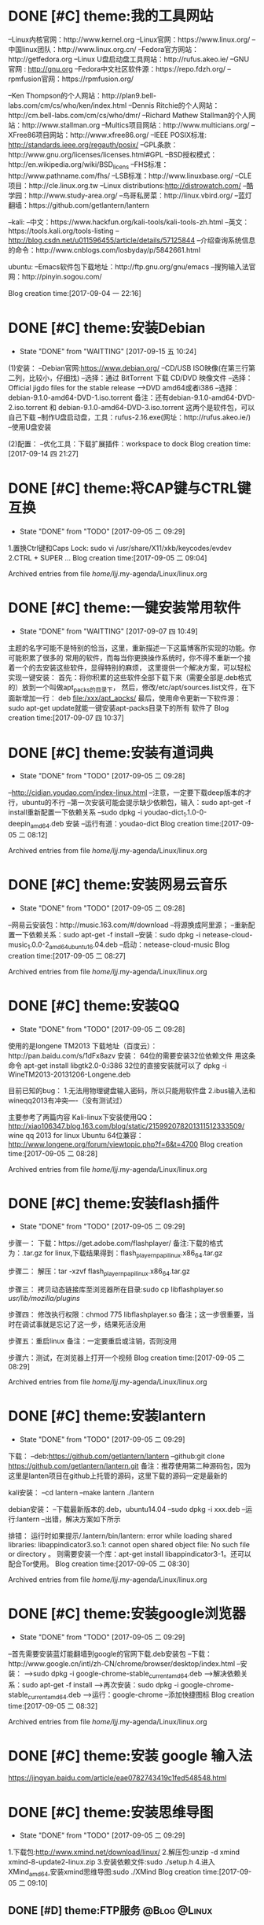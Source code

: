 * DONE [#C] theme:我的工具网站 
  CLOSED: [2017-12-26 二 14:42]
--Linux内核官网：http://www.kernel.org
--Linux官网：https://www.linux.org/
--中国linux团队：http://www.linux.org.cn/
--Fedora官方网站：http://getfedora.org
--Linux U盘启动盘工具网站：http://rufus.akeo.ie/
--GNU 官网 : http://gnu.org
--Fedora中文社区软件源：https://repo.fdzh.org/
--rpmfusion官网：https://rpmfusion.org/

--Ken Thompson的个人网站：http://plan9.bell-labs.com/cm/cs/who/ken/index.html
--Dennis Ritchie的个人网站：http://cm.bell-labs.com/cm/cs/who/dmr/
--Richard Mathew Stallman的个人网站：http://www.stallman.org
--Multics项目网站：http://www.multicians.org/
--XFree86项目网站：http://www.xfree86.org/
--IEEE POSIX标准: http://standards.ieee.org/regauth/posix/
--GPL条款：http://www.gnu.org/licenses/licenses.html#GPL
--BSD授权模式：http://en.wikipedia.org/wiki/BSD_licens
--FHS标准：http://www.pathname.com/fhs/
--LSB标准：http://www.linuxbase.org/
--CLE项目：http://cle.linux.org.tw
--Linux distributions:http://distrowatch.com/
--酷学园：http://www.study-area.org/
--鸟哥私房菜：http://linux.vbird.org/
--蓝灯翻墙：https://github.com/getlantern/lantern

--kali:
--中文：https://www.hackfun.org/kali-tools/kali-tools-zh.html
--英文：https://tools.kali.org/tools-listing
--http://blog.csdn.net/u011596455/article/details/57125844
--介绍查询系统信息的命令：http://www.cnblogs.com/losbyday/p/5842661.html

ubuntu:
--Emacs软件包下载地址：http://ftp.gnu.org/gnu/emacs
--搜狗输入法官网：http://pinyin.sogou.com/

Blog creation time:[2017-09-04 一 22:16]
* DONE [#C] theme:安装Debian
  CLOSED: [2017-12-26 二 14:37]
	- State "DONE"       from "WAITTING"   [2017-09-15 五 10:24]
(1)安装：
--Debian官网:https://www.debian.org/
--CD/USB ISO映像(在第三行第二列，比较小，仔细找)
--选择：通过 BitTorrent 下载 CD/DVD 映像文件
--选择：Official jigdo files for the stable release --->DVD amd64或者i386
--选择：debian-9.1.0-amd64-DVD-1.iso.torrent   
备注：还有debian-9.1.0-amd64-DVD-2.iso.torrent 和 debian-9.1.0-amd64-DVD-3.iso.torrent  
这两个是软件包，可以自己下载
--制作U盘启动盘，工具：rufus-2.16.exe(网址：http://rufus.akeo.ie/)
--使用U盘安装

(2)配置：
--优化工具：下载扩展插件：workspace to dock
Blog creation time:[2017-09-14 四 21:27]
* DONE [#C] theme:将CAP键与CTRL键互换
	- State "DONE"       from "TODO"       [2017-09-05 二 09:29]
1.置换Ctrl键和Caps Lock: sudo vi /usr/share/X11/xkb/keycodes/evdev
2.CTRL + SUPER ...
Blog creation time:[2017-09-05 二 09:04]

Archived entries from file /home/ljj/.my-agenda/Linux/linux.org
* DONE [#C] theme:一键安装常用软件
  CLOSED: [2017-12-26 二 14:38]
	- State "DONE"       from "WAITTING"   [2017-09-07 四 10:49]
	主题的名字可能不是特别的恰当，这里，重新描述一下这篇博客所实现的功能。你可能积累了很多的
常用的软件，而每当你更换操作系统时，你不得不重新一个接着一个的去安装这些软件，显得特别的麻烦，
这里提供一个解决方案，可以轻松实现一键安装：
	首先：将你积累的这些软件全部下载下来（需要全部是.deb格式的）放到一个叫做apt_packs的目录下，
然后，修改/etc/apt/sources.list文件，在下面新增加一行：
deb		file:/xxx/apt_apcks/
	最后，使用命令更新一下软件源：sudo apt-get update就能一键安装apt-packs目录下的所有
软件了
Blog creation time:[2017-09-07 四 10:37]

* DONE [#C] theme:安装有道词典
	- State "DONE"       from "TODO"       [2017-09-05 二 09:28]
--http://cidian.youdao.com/index-linux.html
--注意，一定要下载deep版本的才行，ubuntu的不行
--第一次安装可能会提示缺少依赖包，输入：sudo apt-get -f install重新配置一下依赖关系
--sudo dpkg -i youdao-dict_1.1.0-0-deepin_amd64.deb 安装
--运行有道：youdao-dict
Blog creation time:[2017-09-05 二 08:12]

Archived entries from file /home/ljj/.my-agenda/Linux/linux.org
* DONE [#C] theme:安装网易云音乐
	- State "DONE"       from "TODO"       [2017-09-05 二 09:28]
--网易云安装包：http://music.163.com/#/download
--将源换成阿里源；
--重新配置一下依赖关系：sudo apt-get -f install
--安装：sudo dpkg -i netease-cloud-music_1.0.0-2_amd64_ubuntu16.04.deb
--启动：netease-cloud-music
Blog creation time:[2017-09-05 二 08:27]

Archived entries from file /home/ljj/.my-agenda/Linux/linux.org

* DONE [#C] theme:安装QQ
 - State "DONE"       from "TODO"       [2017-09-05 二 09:28]
使用的是longene TM2013
下载地址（百度云）：http://pan.baidu.com/s/1dFx8azv
安装：
64位的需要安装32位依赖文件
用这条命令
apt-get install libgtk2.0-0:i386
32位的直接安装就可以了
dpkg -i WineTM2013-20131206-Longene.deb

目前已知的bug：
1.无法用物理键盘输入密码，所以只能用软件盘
2.ibus输入法和wineqq2013有冲突—-（没有测试过）

主要参考了两篇内容
Kali-linux下安装使用QQ：
http://xiao106347.blog.163.com/blog/static/215992078201311512333509/
wine qq 2013 for linux Ubuntu 64位兼容：
http://www.longene.org/forum/viewtopic.php?f=6&t=4700
Blog creation time:[2017-09-05 二 08:28]

Archived entries from file /home/ljj/.my-agenda/Linux/linux.org

* DONE [#C] theme:安装flash插件
 - State "DONE"       from "TODO"       [2017-09-05 二 09:29]
步骤一：
   下载：https://get.adobe.com/flashplayer/
备注:下载的格式为：.tar.gz for linux,下载结果得到：flash_player_npapi_linux.x86_64.tar.gz 

步骤二：
   解压：tar -xzvf flash_player_npapi_linux.x86_64.tar.gz 

步骤三：
   拷贝动态链接库至浏览器所在目录:sudo cp libflashplayer.so /usr/lib/mozilla/plugins/

步骤四：
   修改执行权限：chmod 775 libflashplayer.so
备注；这一步很重要，当时在调试事就是忘记了这一步，结果死活没用

步骤五：重启linux
备注：一定要重启或注销，否则没用

步骤六：测试，在浏览器上打开一个视频
Blog creation time:[2017-09-05 二 08:29]

Archived entries from file /home/ljj/.my-agenda/Linux/linux.org

* DONE [#C] theme:安装lantern
	- State "DONE"       from "TODO"       [2017-09-05 二 09:29]
下载： 
--deb:https://github.com/getlantern/lantern
--github:git clone https://github.com/getlantern/lantern.git
备注：推荐使用第二种源码包，因为这里是lanten项目在github上托管的源码，这里下载的源码一定是最新的

kali安装：
--cd lantern
--make lantern
./lantern

debian安装：
--下载最新版本的.deb，ubuntu14.04
--sudo dpkg -i xxx.deb
--运行:lantern
--出错，解决方案如下所示

排错：
运行时如果提示/.lantern/bin/lantern: error while loading shared libraries: libappindicator3.so.1: cannot open shared object file: No such file or directory 。
则需要安装一个库：apt-get install libappindicator3-1。还可以配合Tor使用。
Blog creation time:[2017-09-05 二 08:30]

Archived entries from file /home/ljj/.my-agenda/Linux/linux.org

* DONE [#C] theme:安装google浏览器
	- State "DONE"       from "TODO"       [2017-09-05 二 09:29]
--首先需要安装蓝灯能翻墙到google的官网下载.deb安装包
--下载：http://www.google.cn/intl/zh-CN/chrome/browser/desktop/index.html
--安装：
-->sudo dpkg -i google-chrome-stable_current_amd64.deb
-->解决依赖关系：sudo apt-get -f install
-->再次安装：sudo dpkg -i google-chrome-stable_current_amd64.deb
-->运行：google-chrome
--添加快捷图标
Blog creation time:[2017-09-05 二 08:32]

Archived entries from file /home/ljj/.my-agenda/Linux/linux.org

* DONE [#C] theme:安装 google 输入法
  CLOSED: [2017-12-26 二 14:34]
https://jingyan.baidu.com/article/eae0782743419c1fed548548.html

* DONE [#C] theme:安装思维导图
	- State "DONE"       from "TODO"       [2017-09-05 二 09:29]
1.下载包:http://www.xmind.net/download/linux/
2.解压包:unzip -d xmind xmind-8-update2-linux.zip
3.安装依赖文件:sudo ./setup.h
4.进入XMind_amd64,安装xmind思维导图:sudo ./XMind
Blog creation time:[2017-09-05 二 09:10]
** DONE [#D] theme:FTP服务 									   :@Blog:@Linux:
*** 安装
--安装vsftpd:
sudo apt install vsftpd

--安装ftp（针对kali）
sudo apt install ftp  
*** 基础知识
#(1)FTP传输使用的是TCP数据包协议，TCP/IP协议的运用层
#(2)FTP主要用来进行文件传输，采用的传输方式是明文传输，所以其传输的数据具有一定的危险性
#(3)FTP这个古老的协议有很多的安全危机历史，所有，为了更加安全的使用FTP,我们使用vsftpd，
#   (very secure FTP daemon),其最初发展的基本理念就是构建一个以安全为重心的FTP服务器
#(4)FTP属于TCP/IP协议的运用层，自然服从客户端，服务器的模式，客户端向服务器发起FTP服务
#	请求，这里我们就称客户端为FTP客户端，服务端的FTP服务器
#(5)FTP的连接方式有主动式(Active)，被动式(Passive),默认是主动式

#主动式：
#<1>FTP服务器使用了两个端口来同FTP客户端交互：21号端口，命令通道；20号端口，数据流通道，
#	其中，21号端口是用于接收FTP客户端发起的连接请求以及文件的下载，上传，查询等命令，
#	20号端口则是FTP服务器主动开启的，用于向FTP客户端发送客户端请求的数据
#<2>主动式连接的问题：
#	假设在FTP客户端和FTP服务器之间有一台防火墙，且FTP客户端在防火墙的后面，我们知道
#防火墙就是能够让在其后面的主机能够访问外部网络，而外部网络则无法访问防火墙后面的主机，
#所以主动式连接的问题显而易见了，FTP客户端通过21号端口向FTP服务器发起的连接请求以及
#上传下载请求没有问题，但是FTP服务器主动开启20号端口向位于防火墙后面的FTP客户端回复
#数据时，三次握手是不可能成功的，因为，FTP服务器本质上是通过20号端口向防火墙的NAT
#发起连接请求，而防火墙的NAT又没有监听FTP服务器，所以主动式连接在这种情况下以失败告终，
#	那这个问题如何解决呢，有两种方法，第一种，使用防火墙提供的模块ip_conntrack_ftp,
#以及ip_nat_ftp，用modprobe这个命令来加载，防火墙的这两个模块会去分析21号端口的连接
#信息，就可以得到FTP服务器的资料，这种方法的前提是FTP必须是21号端口；第二种，被动式

	#被动式：被动式的连接是指由FTP客户端向服务器端发起索要数据的请求
*** 我的配置
#########################################################################################
#备注：下面一切的配置可以使用man 5 vsftpd.config来查询技术细节
#模块说明：全局配置，匿名配置，本地配置，SSL配置，日志相关
#########################################################################################
##########################################全局配置########################################
#########################################################################################
#YES:vsftpd将会运行在stand alone模式，监听ipv4套接字
#默认：NO
#备注：同listen_ipv6是互相排斥的
listen=YES
#----------------------------------------------------------------------------------------
#YES:同listen,不过，该参数是监听ipv6套接字
#默认：NO
#备注：同listen是互相排斥的
listen_ipv6=NO
#----------------------------------------------------------------------------------------
#系统默认：21
#备注:FTP连接的命令通道（适合stand alone，对super daemon无效）
listen_port=21
#----------------------------------------------------------------------------------------
#YES:允许从端口获得数据连接
#默认：YES
port_enable=YES
#----------------------------------------------------------------------------------------
#YES:主动式Activite连接，FTP服务器向FTP客户端发送数据ftp-data所使用的端口号
#系统默认：NO
connect_from_port_20=YES
ftp_data_port=20
#----------------------------------------------------------------------------------------
#YES:支持被动式连接，一定要设置为YES
#系统默认：YES
pasv_enable=YES
#----------------------------------------------------------------------------------------
#YES:更改文件系统的FPT命令都是被允许的
#默认：NO
#备注：控制是否允许执行更改文件系统的FTP命令，若要允许用户上传数据就得启动该值
write_enable=YES
#----------------------------------------------------------------------------------------
#YES:允许下载请求
#系统默认：YES
download_enable=YES
#----------------------------------------------------------------------------------------
#NO:所有的目录命令将会没有执行权限
#系统默认：YES
dirlist_enable=NO
#----------------------------------------------------------------------------------------
#YES:开启tcp_wrappers支持
#默认：NO
tcp_wrappers=YES
#----------------------------------------------------------------------------------------
#YES:显示目录清单时使用本地时间而不是GMT时间,vsftpd默认使用格林尼治时间，比中国晚8小时
#默认：NO
use_localtime=YES
#----------------------------------------------------------------------------------------
#YES:在目录列表中,所有用户以及用户组的信息都会显示为ftp
#默认：NO
hide_ids=NO
#----------------------------------------------------------------------------------------
#YES:以.开始的文件或目录都会被显示出来
#系统默认：NO
force_dot_files=YES
#----------------------------------------------------------------------------------------
#备注：login时显示欢迎信息,如果设置了banner_file则此设置无效
ftpd_banner=welcome to FTP
#----------------------------------------------------------------------------------------
#备注：指定某个纯文本作为用户登录vsftpd服务器时，所显示的欢迎字段
#banner_file=/etc/banner
#----------------------------------------------------------------------------------------
#YES:vsftpd将会尝试在系统进程列表中显示会话状态信息
#系统默认：NO
setproctitle_enable=YES
#----------------------------------------------------------------------------------------
#YES:FTP服务器的用户在进入一个新目录时，会显示该目录所要注意的内容
#系统默认：NO
#备注：显示的默认文件是.message,也可以使用message_file来设置
dirmessage_enable=YES
message_file=.message
#----------------------------------------------------------------------------------------
#YES:显示文件所有者而不是UID
#默认：NO
#备注：当使用者登入后使用ls -al 之类的指令查询该文件时，预设会出现拥有者的UID，而不是该档案拥有者的名
text_userdb_names=YES
#----------------------------------------------------------------------------------------
#系统默认：/var/run/vsftpd/empty
#备注：该选项指定一个空目录的名字，ftp用户不应该在里面写入数据，在vsftpd不能请求到文件系统时，用户会进入该目录中
secure_chroot_dir=/var/run/vsftpd/empty
#----------------------------------------------------------------------------------------
#系统默认：无　  
#备注：当vsftpd工作在standalone模式时，所有本地通讯接口的默认的监听地址会被该地址覆盖
#listen_address=192.168.0.2　　 #绑定到某个IP,其它IP不能访问
#----------------------------------------------------------------------------------------
#系统默认：60
#备注：主动式连接(active)下，FTP服务器主动发出的ftp-data连接信号,在60s内得不到客户端的响应，则强制断线
connect_timeout=60
#----------------------------------------------------------------------------------------
#系统默认：60
#备注：被动式连接(passive)下，FTP服务器被动等待FTP客户端回应，超过60s内得不到客户端的响应，则强制断线
accept_timeout=60
#----------------------------------------------------------------------------------------
#系统默认：300
#备注：不论是主动式还是被动式，在FTP服务器与客户端的ftp-data连接已经成功建立后，由于线路问题，120s内还是无法顺利完成数据传送，则该连接会被vsftp强制剔除
data_connection_timeout=120
#----------------------------------------------------------------------------------------
#系统默认：300
#备注：如果用户在5分钟内没有命令操作，则强制脱机，避免占着茅坑不拉屎
idle_session_timeout=300
#----------------------------------------------------------------------------------------
#系统默认：0(无限制)
#备注：如果vsftp是以stand alone方式启动，该设置项可以设置同一时间最多可以有多少FTP客户端同时连接上vsftpd
max_clients=200
#----------------------------------------------------------------------------------------
#系统默认：0(无限制)
#备注：如果vsftp是以stand alone方式启动，该设置项表示可以从同相同源的网络地址处连接的最大客户端的数量
max_per_ip=4
#----------------------------------------------------------------------------------------
#系统默认：0（任意）
#备注：pasv模式的数据连接，被分配的最小端口号；将客户端的数据连接端口限定在50000—60000之间，防止被入侵者捣鬼。设置为0，表示随机选择大于1024的端口
pasv_min_port=50000
#----------------------------------------------------------------------------------------
#系统默认：0（任意）
#备注：pasv模式的数据连接，被分配的最大端口号
pasv_max_port=60000
#----------------------------------------------------------------------------------------
#系统默认：0(无限制)
#备注：本地用户传输率限制在50KB/s,0表示不受限制
local_max_rate=50000
#----------------------------------------------------------------------------------------
#系统默认：0(无限制)
#备注：匿名用户传输率限制在30KB/s，0表示不受限制
anon_max_rate=30000
#----------------------------------------------------------------------------------------
#系统默认：0666
#备注：上传文件的默认权限
file_open_mode=0666
#-----------------------------------------------------------------------------------------
#YES:在下载过程中，数据以ascii的模式进行传输
#系统默认：NO
ascii_download_enable=NO
#-----------------------------------------------------------------------------------------
#YES:在上传过程中，数据以ascii的模式进行传输
#系统默认：NO
ascii_upload_enable=NO
#-----------------------------------------------------------------------------------------
#YES:每个FTP连接都会拥有一个process负责，可以提高效率，但是，除非系统的配置较高，否则容易耗尽系统资源
#系统默认：NO
one_process_model=NO

#-----------------------------------------------------------------------------------------
#YES:任何上传失败的文件都会被删除
#系统默认：NO
delete_failed_uploads=YES
#-----------------------------------------------------------------------------------------
#YES:在pasv_address选项中使用hostname
#系统默认：NO
pasv_addr_resolve=NO
# pasv_address=(none)　　  #使vsftpd在pasv命令回复时跳转到指定的IP地址.(服务器联接跳转?)
#-----------------------------------------------------------------------------------------
#YES:所有的上传进程都会对上传的文件附加写锁;所有的下载进程对下载的文件共享读锁
#系统默认：YES
lock_upload_files=YES
#-----------------------------------------------------------------------------------------
#YES:关闭安全检查
#系统默认：NO
pasv_promiscuous=NO
#-----------------------------------------------------------------------------------------
#系统默认：vsftpd　　  
#备注：PAM service vsftpd将要使用的名字
pam_service_name=vsftpd
#-----------------------------------------------------------------------------------------
#系统默认：nobody　  
#备注：当服务器运行于最底层时使用的用户名，nobody的权限相当的低，就算被入侵，入侵者也只能获得nobody的权限
nopriv_user=nobody
#-----------------------------------------------------------------------------------------
#YES:允许使用ls -R命令
#系统默认：NO
#备注：最好不要允许使用ls -R,因为会占用大量的资源
ls_recurse_enable=NO
#----------------------------------------------------------------------------------------
#YES:使能以后，所有非匿名用户在登录之后都被归类为gust login
#默认：NO
#备注：一个gust login，会被重新映射到在guest_username中设置的身份
guest_enable=NO
#----------------------------------------------------------------------------------------
#前提：只有在guest_enable=YES时才会生效
#默认：ftp
#备注：指定访客的身份
guest_username=ftp
#----------------------------------------------------------------------------------------
#YES:虚拟用户使用与本地用户相同的权限
#NO:虚拟用户使用与匿名用户相同的权限
#默认：NO
virtual_use_local_privs=NO
#-----------------------------------------------------------------------------------------
#系统默认：无  
#备注：指定一个由逗号分离的FTP命令列表，在列表内的命令是被允许的，之外的命令将被拒绝
#cmds_allowed=ABOR,ACCT,APPE,CWD,CDUP,DELE,HELP,LIST,MODE,MDTM,MKD,NOOP,NLST,PASS,PASV,PORT,PWD,QUIT,REIN,RETR,RMD,RNFR,RNTO,SITE,SIZE,STOR,STAT,STOU,STRU,SYST,TYPE,USER
#-----------------------------------------------------------------------------------------
#系统默认：无  
#备注：指定一个由逗号分离的FTP命令列表，在列表内的命令是被禁止的
#备注2：如果一个命令既出现在cmds_allowed里面，又出现在cmds_denied里面，那么，cmds_denied优先，即该命令是被禁止的
#cmds_denied=DELE
#CWD - change working directory 更改目录
#DELE - delete a remote file 删除文件
#LIST - list remote files 列目录
#MKD - make a remote directory 新建文件夹
#NLST - name list of remote directory
#PWD - print working directory 显示当前工作目录
#RETR - retrieve a remote file 下载文件
#RMD - remove a remote directory 删除目录
#RNFR - rename from 重命名
#RNTO - rename to 重命名
#STOR - store a file on the remote host 上传文件
# ABOR - abort a file transfer 取消文件传输
# CWD - change working directory 更改目录
# DELE - delete a remote file 删除文件
# LIST - list remote files 列目录
# MDTM - return the modification time of a file 返回文件的更新时间
# MKD - make a remote directory 新建文件夹
# NLST - name list of remote directory
# PASS - send password
# PASV - enter passive mode
# PORT - open a data port 打开一个传输端口
# PWD - print working directory 显示当前工作目录
# QUIT - terminate the connection 退出
# RETR - retrieve a remote file 下载文件
# RMD - remove a remote directory
# RNFR - rename from
# RNTO - rename to
# SITE - site-specific commands
# SIZE - return the size of a file 返回文件大小
# STOR - store a file on the remote host 上传文件
# TYPE - set transfer type
# USER - send username
# less common commands:
# ACCT* - send account information
# APPE - append to a remote file
# CDUP - CWD to the parent of the current directory
# HELP - return help on using the server
# MODE - set transfer mode
# NOOP - do nothing
# REIN* - reinitialize the connection
# STAT - return server status
# STOU - store a file uniquely
# STRU - set file transfer structure
# SYST - return system type




#########################################################################################
##########################################匿名配置########################################
#########################################################################################
#YES:匿名登录被允许
#NO:匿名登录被允许
#系统默认：NO
#备注：只有该配置项为YES,匿名相关的所有配置才会有效
anonymous_enable=YES
#----------------------------------------------------------------------------------------
#系统默认：无
#备注：匿名用户登陆后的所处的目录
anon_root=/var/ftp
#---------------------------------------------------------------------------------------------
#YES:匿名用户登录时会略过密码检查的步骤，直接进入vsftpd服务器;
#NO:匿名用户登录时，vsftpd会向其询问登录密码
#系统默认：NO
no_anon_password=NO
#---------------------------------------------------------------------------------------------
#YES:匿名用户在登录时，除非提供email_password_file中指定的密码，否则不允许登录
#系统默认：NO
secure_email_list_enable=YES
email_password_file=/etc/vsftpd.email_passwords
#---------------------------------------------------------------------------------------------
#YES:将banned_email_file中指定的匿名用户登录时使用的密码(Email地址)封杀
#系统默认：NO
#备注：匿名用户登录系统时，会要求输入密码，密码就是该用户的Email地址，如果你很讨厌这些Email地址，可以将
#	  这些个Email地址列在banned_email_file指定的文件中，就能取消其登录的权限
deny_email_enable=NO
banned_email_file=/etc/vsftpd.banned_emails
#----------------------------------------------------------------------------------------
#系统默认：077
#备注：配置匿名用户上传文件的默认权限，-rw-------
#备注2：若想让匿名用户上传的文件能直接被匿名下载，就这设置这里为073，-rw----r--
anon_umask=077
#----------------------------------------------------------------------------------------
#YES:匿名用户只被允许下载只读文件
#系统默认：YES
#备注：匿名用户一般就允许有该权限即可
anon_world_readable_only=YES
#----------------------------------------------------------------------------------------
#前提：(1)writer_enable=YES;
#	  (2)该匿名用户在文件上传的目的地中有写权限。
#YES:匿名用户具有上传文件的权限
#系统默认：NO
#备注：给配置项也限制虚拟用户的上传操作，默认情况下，虚拟用户也就是匿名用户
anon_upload_enable=NO
#-------------------------------------------------------------------------------------------
#YES:所有匿名上传的文件的所属用户将会被更改成chown_username
#系统默认：NO
chown_uploads=YES
chown_username=ljj
#----------------------------------------------------------------------------------------
#YES:允许匿名用户除了上传和创建目录之外，还能执行写操作，诸如删除，重命名等
#系统默认：NO
#备注：这一般是不被允许的，如果要设置为YES,那么开放给匿名用户写入的目录需要调整权限，让vsftpd的PID拥有者才可以写入
anon_other_write_enable=NO
#----------------------------------------------------------------------------------------------
#前提：(1)writer_enable=YES;
#	  (2)该匿名用户在父目录中有写权限。
#YES:该匿名用户将被允许创建新目录
#系统默认：NO
anon_mkdir_write_enable=NO




##############################################################################################
##########################################本地配置#############################################
##############################################################################################
#(1)避免使用FTP登录的本地用户在Linux系统中离开该用户自己的家目录，而进入/etc 、/usr/local等
#   目录下随意浏览， 需要将用户登录后的活动范围限制在自己的家目录下面，且FTP登录后就位于自己的家目录下面
#(2)通过与下面三个配置的搭配，能实现以下几种效果：
#	1、当chroot_list_enable=YES，chroot_local_user=YES时，在/etc/vsftpd.chroot_list文件中列出的用户，
#	   可以切换到其他目录；未在文件中列出的用户，不能切换到其他目录；
#	2、当chroot_list_enable=YES，chroot_local_user=NO时，在/etc/vsftpd.chroot_list文件中列出的用户，
#	   不能切换到其他目录；未在文件中列出的用户，可以切换到其他目录；
#	3、当chroot_list_enable=NO，chroot_local_user=YES时，所有的用户均不能切换到其他目录；
#	4、当chroot_list_enable=NO，chroot_local_user=NO时，所有的用户均可以切换到其他目录；
#备注：最安全的方案应该的第一个，默认限制所有用户的活动范围，个别特殊的再进行特殊配置
#---------------------------------------------------------------------------------------------
#YES:允许本地用户登录
#系统默认：NO
#备注：对于任何非匿名登录，该配置必须使能
local_enable=YES

#----------------------------------------------------------------------------------------------
#安全机制一：处理本地用户登录系统后的活动范围
#YES:为本地用户提供用来限制用户登录后其活动范围的功能
#系统默认：NO
#备注：为了安全起见，应当开启该功能对用户的活动范围进行限
chroot_list_enable=YES
#----------------------------------------------------------------------------------------------
#YES:共性配置，所有本地用户将被限制在自己的用户主目录内活动
#系统默认：NO
chroot_local_user=YES
#----------------------------------------------------------------------------------------------
#YES:个性配置：在文件chroot_list下面列出的账户，可以切换到其他目录，而没有列出的，全部被限制在自己的主目录内
#系统默认：NO
chroot_list_file=/etc/vsftpd.chroot_list

#----------------------------------------------------------------------------------------------
#安全机制二：阻挡某些不受欢迎的本地用户，禁止其使用FTP登录系统
#YES:开启vsftpd提供的用来阻挡某些不受欢迎的账号的功能
#系统默认：NO
userlist_enable=YES
#----------------------------------------------------------------------------------------------
#前提：userlist_enable=YES
#YES:在userlist_file指定的文件中的用户，以及/etc/ftpusers文件中的用户无法使用vsftp
#NO:除了由userlist_file指定的文件中列出的用户，其他的用户都被拒绝登录,这个拒绝是在询问密码之前就被拒绝了
#系统默认：YES
userlist_deny=YES
userlist_file=/etc/vsftpd.allowed_users

#----------------------------------------------------------------------------------------------
#系统默认：077
#备注：该配置指定本地用户创建文件的默认权限：rw-------
local_umask=077
#----------------------------------------------------------------------------------------------
#此项设置每本地个用户登陆后其根目录为/home/username/.emacs.d
#系统默认:无
#备注：该配置指定本地用户在登录之后，默认处在家目录下面的那个目录下
#备注2：定义的目录可以是相对路径也可以是绝对路径.相对路径是针对用户家目录来说的
local_root=.emacs.d

#--------------------------------------------------------------------------------------------
#该配置项指定一个目录，该目录下面是一些文件，这些文件的文件名，均以本地用户各自的用户名命名，用户
#可以针对每个用户，做出不同的配置。当一个用户登录时，会去该目录下加载该用户自己的配置文件
#备注：该配置的功能非常强大，可以实现专门针对不同用户，给出不同的配置文件
#user_config_dir=/etc/vsftpd_user_conf




##############################################################################################
##########################################SSL配置#############################################
##############################################################################################
#备注：
#(1)ftp传输数据是明文，弄个抓包软件就可以通过数据包来分析到账号和密码，为了搭建一个安全性比较高ftp，可以结合SSL来解决问题
#(2)SSL(Secure Socket Layer)工作于传输层和应用程序之间,应用程序只要采用SSL提供的一套SSL套接字API来替换标准的Socket套接字,
#   就可以把程序转换为SSL化的安全网络程序,在传输过程中将由SSL协议实现数据机密性和完整性的保证
#(3)SSL取得大规模成功后,IETF将SSL作了标准化,并将其称为TLS,(Transport Layer Security),ftp结合SSL,将实现传输数据的加密,
#   保证数据不被别人窃取
#(4)vsftpd支持SSL，必须让OPENSSL≥0.9.6版本，还有就是本身vsftpd版本是否支持，查询vsftpd软件是否支持SSL，ldd /usr/sbin/vsft\
#   pd |grep libssl,如没有输出libssl.so.6 => /lib/libssl.so.6 (0xf7f27000)类似文本，说明此vsftpd版本不支持SSL
#(5)从底层来讲：使用了该功能，vsftpd将会针对OpenSSL来编译，支持SSL安全连接，并且是在FTP的命令通道和数据通道均加密
#(6)使用该功能FTP客户端也需要SSL支持才行
#备注2：手册建议，只有在需要的时候才使能它，因为vsftp不保证 OpenSSL libraries 的安全性
#----------------------------------------------------------------------------------------------
#YES:vsftpd将支持安全连接SSL
#系统默认：NO
ssl_enable=NO
#-------------------------------------------------------------------------------------------
#前提：ssl_enable=YES
#YES:匿名用户将被允许使用安全的SSL连接
#系统默认：NO
allow_anon_ssl=NO
#----------------------------------------------------------------------------------------------
#前提：ssl_enable=YES
#YES:所有的匿名用户在发送密码过程中都强制使用SSL连接
#系统默认：NO
force_anon_logins_ssl=YES
#----------------------------------------------------------------------------------------------
#前提：ssl_enable=YES
#YES:所有的匿名用户在数据连接data-ftp中发送和接收数据都强制使用安全SSL连接
#系统默认：NO
force_anon_data_ssl=YES

#----------------------------------------------------------------------------------------------
#前提：ssl_enable=YES
#YES:所有的本地用户在在数据连接data-ftp中发送和接收数据都强制使用安全SSL连接
#系统默认：NO
force_local_data_ssl=YES
#----------------------------------------------------------------------------------------------
#前提：ssl_enable=YES
#YES:所有的本地用户在发送密码过程中都强制使用SSL连接
#系统默认：NO
force_local_logins_ssl=YES

#----------------------------------------------------------------------------------------------
#前提：ssl_enable=YES
#YES:使用TLS v1 protocol连接
#系统默认：YES
ssl_tlsv1=YES
#----------------------------------------------------------------------------------------------
#前提：ssl_enable=YES
#YES:使用SSL v2 protocol
#系统默认：NO
ssl_sslv2=NO
#----------------------------------------------------------------------------------------------
#前提：ssl_enable=YES
#YES:使用SSL v3 protocol
#系统默认：NO
ssl_sslv3=NO
#----------------------------------------------------------------------------------------------
#该配置指出RSA证书的路径，vsftpd会加载该文件来对FTP连接中的数据进行SSL加密
rsa_cert_file=/etc/ssl/certs/ssl-cert-snakeoil.pem
#----------------------------------------------------------------------------------------------
#该配置指出RSA private key的路径，vsftpd会加载该文件来对FTP连接中的数据进行SSL加密
rsa_private_key_file=/etc/ssl/private/ssl-cert-snakeoil.key




##############################################################################################
##########################################日志配置#############################################
##############################################################################################
#YES:上传或者下载的细节将会被记录在/var/log/vsftpd.log中，也有可能是在vsftpd_log_file指定的文件中
#默认：NO
#备注：因为默认的格式可读性更高，所以xferlog_std_format设置为NO,除非使用wu-ftp日志文件分析软件
xferlog_enable=YES
xferlog_std_format=NO
xferlog_file=/var/log/vsftpd_xferlog.log
#----------------------------------------------------------------------------------------
#YES:两种日志文件会同时生成
#系统默认：NO
#备注：如果FTP服务器不是很忙碌的情况下，定制出两个日志文件还是不错的选择
#备注2：默认/var/log/xferlog and /var/log/vsftpd.log
dual_log_enable=YES
vsftpd_log_file=/var/log/vsftpd.log
*** 测试心得
--协议：ftp
--端口号：21
--chown_uploads设置为YES,在windos上使用的xftp软件，匿名用户就无法登录
--对于配置项：anon_root=/var/ftp，文件/var/ftp必须在FTP服务器下面存在，否则无法登录
** DONE [#D] theme:SSH服务								   :@Blog:@Linux:
   CLOCK: [2017-10-10 二 18:29]--[2017-10-10 二 19:09] =>  0:40
1. 基础知识:
   1. SSH: secure shell protocol 安全的壳程序协议
   2. 远程服务器: 一台可供上网的主机上,安装提供远程服务的程序,比如SSHD,便可以将该主机称为一个远程服务器,用户可以远程取得该主机的Shell进行操作
   3. FTP同SSH最大的区别在于: SSH能够取得Shell对主机进行操作,因此,除非必要,否则通常应当关闭计算机的SSH服务防止被入侵
   4. 基于广域网和局域网的差别,可以将远程服务器分为: server类型和workstation类型,前者对因特网有限度的开放连接,后者只对内网内开放
   5. 基于TCP/IP运用层的差别,远程服务器主要有:明文传输的Telnet,RSH;加密传输的SSH,其中前者已经逐渐被后者取缔(当然了,还有图形接口的VNC,XDMCP,XRDP等就不说了)
   6. 明文传输: 数据包在网络上传输时,数据包的内容就是原始内容(Telnet)
   7. 加密传输: 数据包在网络上传输时,数据包的内容是经过加密的(SSH)
   8. SSH协议有2个版本,使用哪个版本,由/etc/ssh/sshd_config中的相关配置项决定,建议使用v2
   9. SSH协议本身提供两个服务器功能: 类似Telent的远程连接shell的服务器;类似FTP的sftp-server服务器.这两个服务均是架设在22号端口,由于ftp服务有更好的vsftpd,因此,主要使用ssh的远程功能
2. 工作原理
   1. 在服务器上安装远程服务程序: openssh-server
	  1. 检查是否安装: dpkg -s openssh-server
      2. 安装：apt install openssh-server
      3. 重要说明: 在安装该软件时,会生成/etc/ssh/ssh_host*,这是采用3种OPEN-SSH自身支持的加密算法产生的,服务器公钥和私钥,共6个文件
	  4. 备注:经测试,安装openssh-server以及openssh-client中的其中一个会默认将另外一个也安装上,即默认既可以作为服务器又可以作为客户端
   2. 在客户端上安装远程登录程序: openssh-client
	  1. 检查是否安装: dpkg -s openssh-client
	  2. 安装：apt install openssh-client
	  3. 重要说明: 在安装该软件时,会生成/etc/ssh/ssh_host*,这是采用3种OPEN-SSH自身支持的加密算法产生的,服务器公钥和私钥,共6个文件 
	  4. 备注:经测试,安装openssh-server以及openssh-client中的其中一个会默认将另外一个也安装上,即默认既可以作为服务器又可以作为客户端
   3. 服务器生成秘钥文件: /etc/ssh/ssh_host*
	  1. 在第一次安装openssh-xxx过程中,会计算出服务器(非客户端)的公钥文件和私钥文件,存放在/etc/ssh/下面,客户端连接该服务器时,会查找这些文件中的某个公钥传输给客户端
	  2. /etc/ssh/ssh_host*这6个公钥和私钥是在安装软件过程中生成的,所以,在没有找到如何使用命令生成之前(据说删除之后重启ssh就能生成,我在debian上测试不知道为何不管用),最好不要轻易删除这6个文件
	  3. 6个秘钥的命名(系统不同略有差异): ssh_host_dsa_key ,ssh_host_dsa_key.pub, ssh_host_rsa_key,ssh_host_rsa_key.pub, ssh_host_key,ssh_host_key.pub
	  4. 其中: ssh-host-key*是SSH version1的,ssh-host-rsa-key是SSH version2的rsa加密, ssh-host-dsa-key是SSH version2的dsa加密(默认)
   4. 服务器开启: openssh-server:
	  1. 检查是否开启: systemctl status sshd :active (running)
      2. 开启ssh服务：systemctl start sshd
	  3. 重启ssh服务: systemctl restart sshd
	  4. 关闭ssh服务: systemctl stop sshd  :inactive (dead)
   5. 查看服务器是否开启22号端口: netstat -tlnp | grep ssh
   6. 检查客户端是否安装openssh-client: dpkg -s openssh-client
   7. 客户端使用openssh-client主动连接服务器,服务器处于侦听状态
   8. 服务器将自己在4取得的自己的公钥发送给客户端(明码发送)
   9. 若客户端是第一次连接到服务器,那么,在接收服务器的公钥后,询问用户是否将其记录到客户端的主目录~/.ssh/known_hosts中(是,继续登录,否,退出)
   10. 若不是第一次连接,则对比本次接收的服务器的公钥与记录中的是否一致,一致则继续登录,不一致则发出警告并退出(ssh的自我保护,防止伪装的服务器公钥浑水摸鱼)
   11. 客户端处置完毕服务器的公钥之后,则建立(或查找)自己的公钥和私钥,并将客户端自己的公钥传递给服务器
   12. 服务器收到客户端的公钥之后,理论上应当会将其记录在/etc/ssh/ssh_known_hosts文件里面(不知为啥,实测没有生成该文件)
   13. 至此,服务器有了客户端的公钥和自己的私钥,而客户端有了服务器的公钥和自己的私钥,接下来就可以进行数据的加密传输了
   14. 服务器向客户端发送的数据,先使用该客户端自己的公钥进行加密,该客户端收到加密的数据包之后使用自己的私钥进行解密
   15. 客户端向服务器发送的数据,向使用服务器的公钥进行加密,服务器端收到加密的数据包之后使用使用自己的私钥进行解密
   16. 循环反复,实现了数据的安全加密传输
3. 加密与解密技术
   1. 目前常见的网路数据包加密技术通常采用:非对称密钥系统,主要研究的是对两把不一样的 公钥 和 私钥 进行加密与解密的过程
   2. 公钥: public key, 在用户客户端生成,提供给远程服务器使用,用于加密从远程服务器网络传输至用户客户端的数据
   3. 私钥: private key, 在用户客户端生成,由用户客户端自己使用,用于解密从远程服务器接收到的传给自己的数据
   4. 使用非对称密钥系统进行网路数据包加密的计算机系统中,每台计算机都必须有一个公钥和私钥(包括服务器自己)
   5. 加密解密算法: 目前SSH上使用的主要是rsa或者dsa机制
   6. 原理:
      1. 服务器与客户端在完成3次握手之后,需要做的第一件事是: 交换公钥(该过程中,公钥被抓包窃取也没关系,因为有公钥没有私钥也没法解密)
      2. 公钥交换完毕之后,使用服务器的公钥加密客户端向服务器发送索要数据的命令,然后在网络上安全的传输(该过程中,抓包窃取到的数据是加密的,因此该过程也是安全的)
	  3. 服务器收到客户端发送过来的加密后的数据,由于加密的公钥是自己的,所以,找到存储在服务器本地的私钥进行解密,的到真正的命令
	  4. 服务器收到数据请求命令之后进行解析,然后提取相关数据,并使用客户端的公钥将数据加密之后,通过网络发送出去(该过程中,抓包窃取到的数据是还是加密的,因此该过程也是安全的)
	  5. 如此反复传输数据,每个过程均是安全的!
	  6. 备注: 第一步交换公钥,实际上可以通过人工交换,即,让服务器管理员去收集想要使用该服务器的用户的客户端公钥,放到服务器的相关目录下即可
4. 秘钥文件:
   1. /etc/ssh/ssh_host_*.pub: 服务器的公钥,该公钥会被发送给客户端,存储在客户端的~/.ssh/known_hosts里面
   2. /etc/ssh/ssh_host_*_key: 服务器的私钥,谨慎保管,解密客户端发送过来的数据包时用得到
   3. /etc/ssh/ssh_known_hosts: 服务器存放客户端公钥的文件,客户端的向服务器发送的公钥存放在该文件内,系统管理员应当收集到各个客户端的公钥,然后放到该文件内,其格式是: 系统名字, 公钥, 可选的注释
   4. ~/.ssh/id_rsa.pub: 客户端的公钥,该公钥会被发送给服务器,存储在服务器的/etc/ssh/ssh_known_hosts里面
   5. ~/.ssh/id_rsa: 客户端的私钥,谨慎保管,解密服务器发送过来的数据包时用得到
   6. ~/.ssh/known_hosts: 客户端存放服务器公钥的文件(dsa),客户端每次连接到服务器,服务器向客户端发送的公钥就存储在文件内,所以,该文件可以用户确认客户端是否正确的连接上服务器
5. 制作秘钥文件:
   1. 服务器秘钥的生成: 安装openssh-server过程中生成;据说重启服务器时也可以生成,我在debian上测试不知道为何不管用
   2. 客户端秘钥的生成: ssh-keygen -t rsa -C "ytulinjiajun@163.com"
      1. -t  用于指定加密类型，常见的有RSA和DSA加密方式，默认是DSA;
      2. -C 作为批注
      3. 三次回车，按默认路径.ssh以及不需要密码安装即可
6. 客户端配置文件:
   1. /etc/ssh/ssh_config
   2. ~/.ssh/config
7. 服务器端配置文件: /etc/ssh/sshd_config 
8. 操作:
   1. 服务器:
      1. 检查服务器是否安装: dpkg -s openssh-server
      2. 检查服务器22号端口: netstat -tlnp | grep ssh
      3. 检查服务器是否开启: systemctl status ssh
      4. 开启ssh服务：systemctl start ssh
      5. 重启ssh服务: systemctl restart ssh
      6. 关闭ssh服务: systemctl stop ssh
   2. 客户端:
      1. 检查客户端是否安装: dpkg -s openssh-client
      2. 登录远程服务器: ssh telnet-user-name@192.168.19.100
	     1. 命令: ssh telnet-user-name@192.168.19.100
	     2. 说明: telnet-user-name是远程服务器上某用户名的用户名,192.168.19.100是远程服务器的ip地址
	     3. 结果: 在本地客户端,以远程服务器上的某用户名登录,取得远程shell,能在本地操作这个shell
	     4. 注意: 经测试,此种方式登录,默认采用的加密方式为dsa
	     5. 登录 and 登录: 可以登录到A服务器,再借助A服务器登录到B服务器,这是允许的
      3. 不登录服务器直接发送一个命令过去执行: ssh -f telnet-user-name@192.168.19.100 cmd
      4. 第一次登录时自动添加服务器公钥至~/.ssh/known_hosts中而不用询问yes: ssh -o StrickHostKeyChecking=no telnet-user-name@192.168.19.100 cmd
      5. 退出登录:exit
	  6. 使用ssh实现sftp: 当你取得shell后,远程操作服务器过程中,想要下载远程服务器上的某个文件,或者上传某个文件,可以使用ssh的sftp而不必去专门搭建vsftpd,非常高效
		 1. 登录: sftp telnet-user-name@192.168.19.101
		 2. 浏览: ls
		 3. 切换: cd
		 4. 显示路径: pwd
		 5. 创建目录: mkdir dir-name
		 6. 删除目录: rmdir dir-name
		 7. 删除文件或目录: rm PATH
		 8. 更改文件或目录名: rename old-name new-name
		 9. 上传文件: put PATH
		 10. 下载文件: get PATH
		 11. 本地浏览: lls
		 12. 本地切换: lcd
		 13. 本地显示路径: lpwd
		 14. 本地创建目录: lmkdir dir-name
9. 制作不用密码即可登录的SHH用户
   1. 原理:
	  正常情况下,客户端向服务请求登录时,首先会收到服务器发送过来的的公钥,客户端对比或保存服务器的公钥至~/.ssh/known_hosts中,然后,客户端向服务其发送自己的公钥,服务器收到之后也保存至/etc/ssh/ssh_known_hosts里面,进接着立即进入密码认证阶段,密码认证成功之后就能取得shell进行工作了
      但是,如果事先客户端的公钥放置在服务器上,客户端用户自己的家目录的.ssh/authorized_keys下面(由/etc/ssh/sshd_config中的AuthorizedKeysFile指定),则,该客户端用户在登录服务器时,可以省略掉输入密码的步骤
   2. 实现:
	  1. 服务器管理员收集各个客户端用户的公钥
	  2. 在服务器上,由服务器管理员在指定用户的家目录下面创建一个目录: .ssh/,并执行chomd 700 .ssh
	  3. 在服务器上,由服务器管理员在指定用户的家目录下的.ssh/中新建一个文件: authorized_keys,并执行chomd 644 authorized_keys
	  4. 在服务器上,由服务器管理员将收集到的各个客户端用户的公钥拷贝到指定用户的家目录下的.ssh/authorized_keys文件内部: cat id_rsa.pub >> ~/.ssh/authorized_keys
	  5. 到此为止,这些个提交了自己公钥的客户端登录服务器上的那个指定的用户时就不再需要身份认证了
   3. 要点:
	  1. 客户端用户必须制作出public_key和private_key
	  2. 将客户端用户的public_key放到服务器哪个用户的家目录下面的.ssh/authorized_keys中,该客户端用户就能无需密码远程登录到该系统
	  3. 服务器用户家目录下: .ssh/的权限是700, .ssh/authorized_keys的权限是644
10. 安全
	1. 不要允许root用户或者管理员远程登录: #permitRootLogin no
	2. 不要将SSH服务暴露在整个Internet的环境下,通常,尽量使用防火墙规则局限在几个小范围的ip内或者限制主机名
	3. 建议使用非标准port,尤其在外网中,还是不要开放22号端口的好,这样,能避开一些ISP或者Cracker的扫描: ssh -p 23 test@192.168.19.10
11. SSH的高级功能: rsync实现异地备份
	1. 命令: rsync -av -e ssh test@192.168.19.10:~ /tmp
	2. 注意:该功能是将服务器上的~复制到本地客户端的/tmp中
Blog creation time:[2017-09-05 二 09:06]
** WAITTING [#D] theme:源码分析                               :@Blog:@Kernel:
   all: vmlinux
  
   vmlinux: scripts/link-vmlinux.sh vmlinux_prereq $(vmlinux-deps) FORCE (999)
   ----+$(call if_changed,link-vmlinux)

 备注:
 1. @@@@@表示已经追踪到文件真实路径的级别
 2. %%%%%表示已超出顶层Makefile文件
 3. ||||||||||表示分隔小节
*** scripts/link-vmlinux.sh @@@@@
*** vmlinux_prereq
 1. PHONY += vmlinux_prereq (975)
 2. vmlinux_prereq: $(vmlinux-deps) FORCE  (976)
    1. ifdef CONFIG_HEADERS_CHECK
    2. ----$(Q)$(MAKE) -f $(srctree)/Makefile headers_check
    3. endif
    4. 
    5. $(srctree)
	   1. # building in the source tree
	   2. ifeq ($(KBUILD_SRC),)
       3. ----srctree := .   (200)
       4. else
       5. ----ifeq ($(KBUILD_SRC)/,$(dir $(CURDIR)))
       6. --------srctree := ..
       7. ----else
       8. -------srctree := $(KBUILD_SRC)  (206)
       9. ---endif
       10. endif
	   11. 
	   12. objtree		:= .   (209)
	   13. src		:= $(srctree)
	   14. obj		:= $(objtree)
	   15. 
	   16. VPATH		:= $(srctree)$(if $(KBUILD_EXTMOD),:$(KBUILD_EXTMOD))
	   17. 
	   18. export srctree objtree VPATH
    6. 
    7. headers_check
	   1. PHONY += headers_check
	   2. headers_check: headers_install
	   3. ----$(Q)$(MAKE) $(hdr-inst)=include/uapi dst=include HDRCHECK=1
	   4. ----$(Q)$(MAKE) $(hdr-inst)=arch/$(hdr-arch)/include/uapi $(hdr-dst) HDRCHECK=1
	   5. 
	   6. headers_install
	      1. headers_install: __headers
	      2. ----$(if $(wildcard $(srctree)/arch/$(hdr-arch)/include/uapi/asm/Kbuild),,  \
	      3. $(error Headers not exportable for the $(SRCARCH) architecture))
	      4. ----$(Q)$(MAKE) $(hdr-inst)=include/uapi dst=include
	      5. ----$(Q)$(MAKE) $(hdr-inst)=arch/$(hdr-arch)/include/uapi $(hdr-dst)
		  6. 
		  7. __headers
		     1. __headers: $(version_h) scripts_basic uapi-asm-generic archheaders archscripts
	         2. ----$(Q)$(MAKE) $(build)=scripts build_unifdef
			 3. 
			 4. 
			 5. PHONY += scripts_basic
			 6. scripts_basic:
	 	     7. ----$(Q)$(MAKE) $(build)=scripts/basic
 		 	 8. ----$(Q)rm -f .tmp_quiet_recordmcount
			 6. 
			 7. 
		  8. 
		  9. 
    8. 
    9. ||||||||||
    10. ifdef CONFIG_GDB_SCRIPTS
    11. ----$(Q)ln -fsn `cd $(srctree) && /bin/pwd`/scripts/gdb/vmlinux-gdb.py
    12. endif
    13. ||||||||||
    14. ifdef CONFIG_TRIM_UNUSED_KSYMS
    15. ----$(Q)$(CONFIG_SHELL) $(srctree)/scripts/adjust_autoksyms.sh \
    16. "$(MAKE) -f $(srctree)/Makefile vmlinux"
    17. endif
*** $(vmlinux-deps)
	 第970行: vmlinux-deps := $(KBUILD_LDS) $(KBUILD_VMLINUX_INIT) $(KBUILD_VMLINUX_MAIN) $(KBUILD_VMLINUX_LIBS)
	 第1009行: $(sort $(vmlinux-deps)): $(vmlinux-dirs) ;		
	
 1. vmlinux-deps 第970行
    export KBUILD_LDS          := arch/$(SRCARCH)/kernel/vmlinux.lds	
    export KBUILD_VMLINUX_INIT := $(head-y) $(init-y)
    export KBUILD_VMLINUX_MAIN := $(core-y) $(libs-y2) $(drivers-y) $(net-y) $(virt-y)
    export KBUILD_VMLINUX_LIBS := $(libs-y1)
    --->vmlinux-deps := arch/$(SRCARCH)/kernel/vmlinux.lds $(head-y) $(init-y) $(core-y) $(libs-y2) $(drivers-y) $(net-y) $(virt-y) $(libs-y1)
   
 2. vmlinux-dirs 第946行: 
    vmlinux-dirs := $(patsubst %/,%,$(filter %/, $(init-y) $(init-m) \
    $(core-y) $(core-m) $(drivers-y) $(drivers-m)
    $(net-y) $(net-m) $(libs-y) $(libs-m) $(virt-y)))
    --->vmlinux-dirs := init usr drivers sound firmware net lib virt    (未定义:init-m core-m dirvers-m net-m libs-m)
   
    1. init-y
	   init-y := init/    (第564行)
	   init-y		:= $(patsubst %/, %/built-in.o, $(init-y))   (第953行)
	   ---> init-y := init/built-in.o
    2. init-m  未定义      (第946行)
    3. core-y
	   core-y		:= usr/
	   core-y		+= kernel/ certs/ mm/ fs/ ipc/ security/ crypto/ block/
	   core-y		:= $(patsubst %/, %/built-in.o, $(core-y))
	   ---> core-y := usr/built-in.o kernel/built-in.o certs/built-in.o mm/built-in.o         \
	   fs/built-in.o ipc/built-in.o security/built-in.o crypto/built-in.o block/built-in.o
    4. core-m  未定义
    5. drivers-y
	   drivers-y	:= drivers/ sound/ firmware/
	   drivers-y	:= $(patsubst %/, %/built-in.o, $(drivers-y))
	   ---> drivers-y := drivers/built-in.o sound/built-in.o firmware/built-in.o
    6. drivers-m  未定义
    7. net-y
	   net-y		:= net/
	   net-y		:= $(patsubst %/, %/built-in.o, $(net-y))
	   ---> net-y := net/built-in.o
    8. net-m  未定义
    9. libs-y
	   libs-y		:= lib/
	   libs-y1		:= $(patsubst %/, %/lib.a, $(libs-y))
	   libs-y2		:= $(filter-out %.a, $(patsubst %/, %/built-in.o, $(libs-y)))
	   ---> libs-y1  := lib/lib.a
       ---> libs-y2  := lib/built-in.o
    10. libs-m  未定义
    11. virt-y
	    virt-y		:= virt/
	    virt-y		:= $(patsubst %/, %/built-in.o, $(virt-y))	
	    ---> virt-y  := virt/built-in.o

 3. $(vmlinux-dirs): prepare scripts   (第1018行)
    1. $(vmlinux-dirs): prepare scripts   (第1018行)
    2. ----$(Q)$(MAKE) $(build)=$@
    3. 
    4. ---> init usr drivers sound firmware net lib virt : prepare scripts
    5. --------$(Q)$(MAKE) $(build)=$@
    6. 
    7. prepare: prepare0 prepare-objtool
	   1. prepare0: archprepare gcc-plugins
	   2. ----$(Q)$(MAKE) $(build)=.
		  1. archprepare: archheaders archscripts prepare1 scripts_basic
		  2. 
		  3. include scripts/Makefile.gcc-plugins
	   3. 
	   4. prepare-objtool: $(objtool_target)
    8. 
    9. scripts:
	   1. scripts: scripts_basic include/config/auto.conf include/config/tristate.conf asm-generic gcc-plugins
	   2. ---$(Q)$(MAKE) $(build)=$(@)
	   3. 
	   4. scripts_basic:
	   5. ----$(Q)$(MAKE) $(build)=scripts/basic
	   6. ----$(Q)rm -f .tmp_quiet_recordmcount
	   7. 
	   8. -include include/config/auto.conf
	   9. 
	   10. include/config/auto.conf:
	   11. $(Q)test -e include/generated/autoconf.h -a -e $@ || (		\
	   12. echo >&2;
	   13. echo >&2 "  ERROR: Kernel configuration is invalid.";
	   14. echo >&2 "         include/generated/autoconf.h or $@ are
	   15. echo >&2 "         Run 'make oldconfig && make prepare' on kernel src to fix it.";
	   16. echo >&2 ;
	   17. /bin/false)
	   18. 
	   19. include/config/tristate.conf
	   20. 
	   21. asm-generic: uapi-asm-generic
	   22. $(Q)$(MAKE) -f $(srctree)/scripts/Makefile.asm-generic  \
	   23. ----src=asm obj=arch/$(SRCARCH)/include/generated/asm
	   24. 
	   25. uapi-asm-generic:
	   26. ----$(Q)$(MAKE) -f $(srctree)/scripts/Makefile.asm-generic  \
	   27. src=uapi/asm obj=arch/$(SRCARCH)/include/generated/uapi/asm
	   28. 
    10. 

 4. $(sort $(vmlinux-deps)): $(vmlinux-dirs)  第1009行
    1. 第1003行: ifdef CONFIG_SAMPLES
       vmlinux-dirs += samples
       endif
    2. arch/$(SRCARCH)/kernel/vmlinux.lds $(head-y) $(init-y) $(core-y) $(libs-y2) $(drivers-y) $(net-y) $(virt-y) $(libs-y1):  \
    3. init usr drivers sound firmware net lib virt    (未定义:init-m core-m dirvers-m net-m libs-m)
*** FORCE
    PHONY += FORCE
    FORCE:
    .PHONY: $(PHONY)   
*** +$(call if_changed,link-vmlinux) 
 3. call函数
    1. make 内置的一个特殊的函数,它可以引用用户自己定义的带有参数的函数
 4. if_changed 变量
    1. kbuild 定义的一个变量, 定义在 scripts/Kbuild.include 路径下
    2. 变量原型:
       if_changed = $(if $(strip $(any-prereq) $(arg-check)),                   \
	   ----@set -e;                                                             \
	   ----$(echo-cmd) $(cmd_$(1));                                             \
	   ----printf '%s\n' 'cmd_$@ := $(make-cmd)' > $(dot-target).cmd, @:)
    3. 该代码段包含的知识点有: if函数, "命令"的执行原理, strip函数(详情参见blog-makefile)
    4. 重点: 该if函数中,没有给出第二个参数,所以,如果$(strip $(any-prereq) $(arg-check))的展开结果为空,则if_changed为空,否则,if_changed的值就是三个----开头的命令的计算结果
    5. any-prereq
       1. $(filter-out $(PHONY),$?) $(filter-out $(PHONY) $(wildcard $^),$^)
	   2. 作用: any-prereq检查是否有依赖比目标新，或者依赖还没有创建
    6. arg-check
       1. ifneq ($(KBUILD_NOCMDDEP),1)
	   2. arg-check = $(filter-out $(subst $(space),$(space_escape),$(strip $(cmd_$@))),$(subst $(space),$(space_escape),$(strip $(cmd_$1))))
       3. else
       4. arg-check = $(if $(strip $(cmd_$@)),,1)
       5. endif
	   6. 作用: 检查编译目标的命令相对上次是否发生变化
    7. 传给if_changed的第一个实参是link-vmlinux，因此，cmd_$(1)展开后为cmd_link-vmlinux
    8. 在"set -e"之后出现的代码，一旦出现了返回值为非零状态，整个脚本就会立即退出,这是出于保证代码安全性的考虑(命令返回0,说明运行正常)
    9. if_changed核心功能就是当目标的依赖或者编译命令发生变化时，执行表达式“cmd_$(1)”展开后的值
    10. 
 5. +$(call if_changed,link-vmlinux)
 Blog creation time:[2017-11-02 四 16:51]

 Archived entries from file /home/ljj/.my-agenda/Linux/linux-kernel.org

** WAITTING [#D] theme:编译kernel                             :@Blog:@Kernel:
 1. 配置系统的基本结构:
    1. Makefile：分布在 Linux 内核源代码根目录及各层目录中，定义 Linux 内核的编译规则；
    2. 配置文件（config.in(2.4内核，2.6内核)）：给用户提供配置选择的功能；
    3. 配置工具：包括配置命令解释器（对配置脚本中使用的配置命令进行解释）和配置用户界面（提供基于字符界面、基于 Ncurses 图形界面以及基于 Xwindows 图形界面的用户配置界面，各自对应于 Make config、Make menuconfig 和 make xconfig）,些配置工具都是使用脚本语言，如 Tcl/TK、Perl 编写的（也包含一些用 C 编写的代码）。本文并不是对配置系统本身进行分析，而是介绍如何使用配置系统。所以，除非是配置系统的维护者，一般的内核开发者无须了解它们的原理，只需要知道如何编写 Makefile 和配置文件就可以

 2. makefile menuconfig过程讲解:
    1. make menuconfig提示'make menuconfig' requires the ncurses libraries解决方法:sudo apt-get install libncurses5-dev
    2. 
    3. 
 3. Linux内核的配置系统:
    1. 
 Blog creation time:[2017-11-02 四 16:53]

** DONE [#D] theme:安装搜狗输入法                              :@Blog:@Linux:
	 - State "DONE"       from "TODO"       [2017-09-05 二 09:28]
 --在新出的Ubuntu 16.04上安装sogou输入法的时候，碰到了一些问题，
 主要还是依赖包没有正确安装，下面介绍正确的安装步骤；
 --在sougou的官网上下载linux版本的安装包
 --sudo apt install libopencc1 fcitx-libs fcitx-libs-qt fonts-droid-fallback 
 --sudo dpkg -i sogoupinyin_2.0.0.0078_amd64.deb
 --安装细胞词库：在官网上下载好词库（.scel）,复制到/home/ljj/.config/SogouPY/scd下面
 --勾选安装的细胞词库
 --小结：安装依赖需要一次安装完成，切勿单个安装，主要是由于包之间彼此会有一定的依赖关系，这个是你无法准确定位的，
 故在 一次安装动作中做完；
 Blog creation time:[2017-09-05 二 08:09]

* DONE [#C] theme:解决软件安装过程中的依赖关系的心得
  CLOSED: [2017-12-26 二 14:58]
(1)正常途径：
>> dpkg -i xxx.deb
>> apt -f install 
>> dpkg -i xxx.deb
	上面的三条指令几乎就是所有.deb类型的包安装的泛型，其原理如下：
	一般情况下，拿到一个.deb的包之后，可以使用dpkg -i xxx.deb来安装，此时，有百分之90
以上的情况都会提示说缺少依赖，但是呢，该软件xxx的状态信息已经存放在/var/lib/dpkg/status
文件里面了，那紧接着使用apt -f install来强制安装，其原理是下面的包管理机制所述，apt去
遍历分析整个/var/lib/dpkg/status的过程中自然会发现 xxx 这个软件的依赖中有软件包没有安装，
自然会去安装这些检测到的包了
	如此依赖，卸载命令sudo apt autoremove xxx --purge的原理也就很明了了，显然，系统会去
将/var/lib/dpkg/status中软件xxx登记的信息给抹除掉，之后安装其他软件时才不会报错！

(2)存放软件状态信息的文件：/var/lib/dpkg/status
>> 当使用dpkg -s xxx时，该命令会从该文件中找到xxx这个软件，然后原封不动的将里面的信息
输出到屏幕，使用该命令，不难发现会显示该软件xxx的所有依赖关系
>> 这个文件很重要，因为每次使用apt安装软件时，apt会事先去遍历这个文件，分析文件中各个
软件的依赖信息，这样做的原因不难猜测，你想啊，如果你现在安装的软件包当中依赖到了一个包，
暂且记为pack.xx,而这个pack.xx在你过去某个时刻，安装某一个软件时作为依赖安装过一次，
那么，现在你正在安装的这个软件用到这个包pack.xx的时候，你是再安装一遍呢，还是不要安装，
答案是显然的，肯定是不用安装的，那么，apt又如何知道pack.xx以前安装过呢？

(3)包管理机制：
包管理器提供一种机制：每个软件在安装之后，都会在/var/lib/dpkg/status这个文件下登记状态，
这里面记录了每个软件包的名称，大小，版本，依赖关系，描述信息等等，在安装一个软件之前，
首先去遍历这个文件下所有软件的依赖关系这一部分，确定以前从没有安装过该软件以及其所依赖的包
之后，才会去安装，否则就略过

(3)缺什么补什么：
	理想很丰满，现实很残酷，实际在安装过程中（1）所述的方法80%都会成功，有15%从原理上说
压根就不可能（比如兼容性问题），有5%还是值得争取一下的，其失败的原因通常是因为源仓库
里面无法满足待安装软件内部依赖包的版本，或者是源仓库里面没有某些依赖包等，针对后者，通常，
可以想办法从外部获取缺少的依赖包进行安装即可。对于前者，得动一番手脚，下面以安装网易云音乐
为例进行阐述：
>> dpkg -i netease-cloud-music_1.0.0-2_amd64_Ubuntu16.04.deb
备注：
缺少几个依赖包，其中，有一个叫做libfontconfig1 (>=2.11.94)的比较特殊，该条目明确
说明netease-cloud-music这个软件依赖于libfontconfig1 (>=2.11.94)，但是系统的源仓库中
只有libfontconfig1 2.11.0-6.7+b1，原因已经告诉用户了，针对依赖包libfontconfig1，安装
过程中需要其版本(>=2.11.94)，知道了原因，就好解决问题了

>> 安装缺少的依赖：
sudo aptitude install xxx yyy zzz ...  libfontconfig1
备注：
--在此处一定要使用aptitude,测试发现apt-get好像无法处理，至于原因嘛，查资料得知，aptitude 
解决依赖关系比 apt-get 更智能，它有一个优点就是会自动记录哪些包是"自动安装"
(即因依赖关系而安装)的, 总之，试一下就知道了
--一个依赖可能会引出其他依赖，新出现的依赖也将其添加进来，知道不再有新的依赖时，就算完事了
--这一步骤最后还是会显示上面说的那个比较特殊的libfontconfig1，版本太新，找不到，没关系，
那安装时忽略版本就是了

>> 解决 libfontconfig1 的版本问题
sudo dpkg --ignore-depends=libfontconfig1 -i netease-cloud-music_1.0.0-2_amd64_Ubuntu16.04.deb

>> 安装完成了吗？
到目前为止，网易音乐安装并可以正常使用了，在终端下输入netease-cloud-music,就能启动网易音乐
的界面并播放音乐，然而，事情真的结束了吗？你在使用apt install xxx安装另一个软件试试，会报告
一个关于libfontconfig1的错，还是说版本不对，聪明的你大概已经想到了，我们前面说，apt以及
aptitude在使用时，首先会去遍历/var/lib/dpkg/status这个文件中的依赖信息，OK，我们来理一下
关于libfontconfig1的思路：
第一个“>>”条目中，使用了dpkg安装网易音乐，结果，在/var/lib/dpkg/status中登记了该软件的
信息，而信息中有个依赖信息中出现了libfontconfig1 (>=2.11.94)；
第二个“>>”条目中，使用了aptitude安装缺少的依赖，其中，安装了libfontconfig1，不用说，安装的
肯定是源仓库中唯一有的2.11.0-6.7+b1版本
第三个“>>”条目中，使用 dpkg --ignore-depends=libfontconfig1 -i xxx在忽略libfontconfig1
依赖问题的前提安装了网易音乐，之后就可以使用该软件了
然而，矛盾在于：系统中实际安装了2.11.0-6.7+b1版本的libfontconfig1，而/var/lib/dpkg/status
中登记的还是libfontconfig1 (>=2.11.94)，再次使用apt时，遍历/var/lib/dpkg/status的时候，
apt是会发现这个问题的，所以就输出一条错误信息：
netease-cloud-music：Depends:libfontconfig1 (>=2.11.94) but 2.11.0-6.7+b1 is 
installed

>> 修改依赖文件
知道了问题的根源就在于/var/lib/dpkg/status中登记的还是libfontconfig1 (>=2.11.94)，
那么，将 (>=2.11.94) 从该文件中去掉，问题就解决了，完毕！

Blog creation time:[2017-09-15 五 16:37]
* DONE [#C] theme:解决Debian使用apt安装软件时要求插入光盘的问题
	- State "DONE"       from "WAITTING"   [2017-09-15 五 10:24]
--原因：Debian安装后，/etc/apt/sources.list中开头几行默认优先从dvd光盘安装软件,而非从网上下载

--解决方案：
Debian系统自带一个叫做Software update的软件，专门用来管理源，打开该软件配置一下即可
Blog creation time:[2017-09-15 五 09:10]
